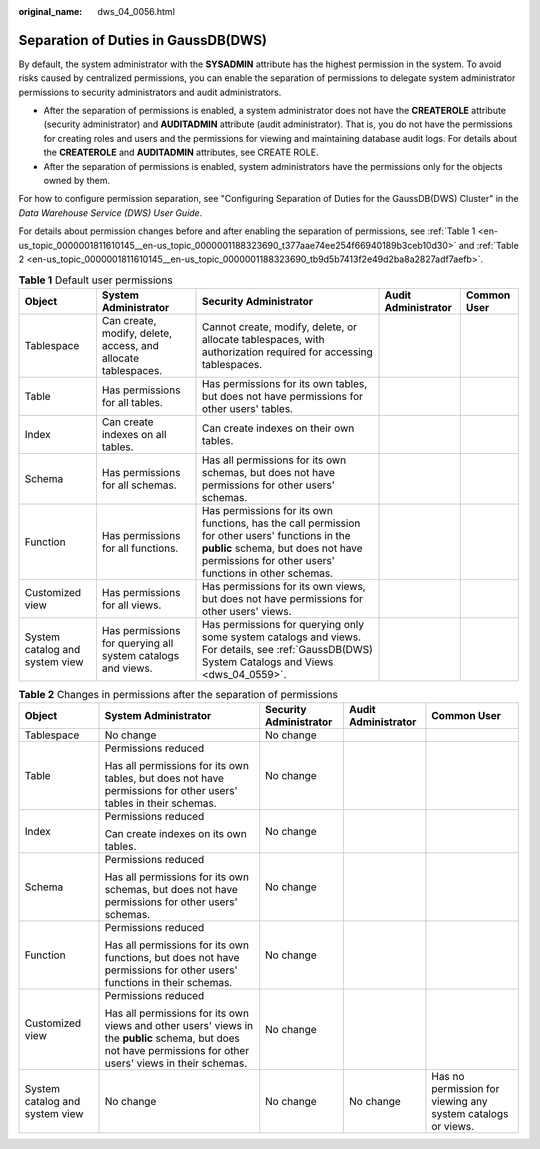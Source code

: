 :original_name: dws_04_0056.html

.. _dws_04_0056:

.. _en-us_topic_0000001811610145:

Separation of Duties in GaussDB(DWS)
====================================

By default, the system administrator with the **SYSADMIN** attribute has the highest permission in the system. To avoid risks caused by centralized permissions, you can enable the separation of permissions to delegate system administrator permissions to security administrators and audit administrators.

-  After the separation of permissions is enabled, a system administrator does not have the **CREATEROLE** attribute (security administrator) and **AUDITADMIN** attribute (audit administrator). That is, you do not have the permissions for creating roles and users and the permissions for viewing and maintaining database audit logs. For details about the **CREATEROLE** and **AUDITADMIN** attributes, see CREATE ROLE.
-  After the separation of permissions is enabled, system administrators have the permissions only for the objects owned by them.

For how to configure permission separation, see "Configuring Separation of Duties for the GaussDB(DWS) Cluster" in the *Data Warehouse Service (DWS) User Guide*.

For details about permission changes before and after enabling the separation of permissions, see :ref:`Table 1 <en-us_topic_0000001811610145__en-us_topic_0000001188323690_t377aae74ee254f66940189b3ceb10d30>` and :ref:`Table 2 <en-us_topic_0000001811610145__en-us_topic_0000001188323690_tb9d5b7413f2e49d2ba8a2827adf7aefb>`.

.. _en-us_topic_0000001811610145__en-us_topic_0000001188323690_t377aae74ee254f66940189b3ceb10d30:

.. table:: **Table 1** Default user permissions

   +--------------------------------+---------------------------------------------------------------+------------------------------------------------------------------------------------------------------------------------------------------------------------------------------------------------+---------------------+-------------+
   | Object                         | System Administrator                                          | Security Administrator                                                                                                                                                                         | Audit Administrator | Common User |
   +================================+===============================================================+================================================================================================================================================================================================+=====================+=============+
   | Tablespace                     | Can create, modify, delete, access, and allocate tablespaces. | Cannot create, modify, delete, or allocate tablespaces, with authorization required for accessing tablespaces.                                                                                 |                     |             |
   +--------------------------------+---------------------------------------------------------------+------------------------------------------------------------------------------------------------------------------------------------------------------------------------------------------------+---------------------+-------------+
   | Table                          | Has permissions for all tables.                               | Has permissions for its own tables, but does not have permissions for other users' tables.                                                                                                     |                     |             |
   +--------------------------------+---------------------------------------------------------------+------------------------------------------------------------------------------------------------------------------------------------------------------------------------------------------------+---------------------+-------------+
   | Index                          | Can create indexes on all tables.                             | Can create indexes on their own tables.                                                                                                                                                        |                     |             |
   +--------------------------------+---------------------------------------------------------------+------------------------------------------------------------------------------------------------------------------------------------------------------------------------------------------------+---------------------+-------------+
   | Schema                         | Has permissions for all schemas.                              | Has all permissions for its own schemas, but does not have permissions for other users' schemas.                                                                                               |                     |             |
   +--------------------------------+---------------------------------------------------------------+------------------------------------------------------------------------------------------------------------------------------------------------------------------------------------------------+---------------------+-------------+
   | Function                       | Has permissions for all functions.                            | Has permissions for its own functions, has the call permission for other users' functions in the **public** schema, but does not have permissions for other users' functions in other schemas. |                     |             |
   +--------------------------------+---------------------------------------------------------------+------------------------------------------------------------------------------------------------------------------------------------------------------------------------------------------------+---------------------+-------------+
   | Customized view                | Has permissions for all views.                                | Has permissions for its own views, but does not have permissions for other users' views.                                                                                                       |                     |             |
   +--------------------------------+---------------------------------------------------------------+------------------------------------------------------------------------------------------------------------------------------------------------------------------------------------------------+---------------------+-------------+
   | System catalog and system view | Has permissions for querying all system catalogs and views.   | Has permissions for querying only some system catalogs and views. For details, see :ref:`GaussDB(DWS) System Catalogs and Views <dws_04_0559>`.                                                |                     |             |
   +--------------------------------+---------------------------------------------------------------+------------------------------------------------------------------------------------------------------------------------------------------------------------------------------------------------+---------------------+-------------+

.. _en-us_topic_0000001811610145__en-us_topic_0000001188323690_tb9d5b7413f2e49d2ba8a2827adf7aefb:

.. table:: **Table 2** Changes in permissions after the separation of permissions

   +--------------------------------+---------------------------------------------------------------------------------------------------------------------------------------------------------------+------------------------+---------------------+-------------------------------------------------------------+
   | Object                         | System Administrator                                                                                                                                          | Security Administrator | Audit Administrator | Common User                                                 |
   +================================+===============================================================================================================================================================+========================+=====================+=============================================================+
   | Tablespace                     | No change                                                                                                                                                     | No change              |                     |                                                             |
   +--------------------------------+---------------------------------------------------------------------------------------------------------------------------------------------------------------+------------------------+---------------------+-------------------------------------------------------------+
   | Table                          | Permissions reduced                                                                                                                                           | No change              |                     |                                                             |
   |                                |                                                                                                                                                               |                        |                     |                                                             |
   |                                | Has all permissions for its own tables, but does not have permissions for other users' tables in their schemas.                                               |                        |                     |                                                             |
   +--------------------------------+---------------------------------------------------------------------------------------------------------------------------------------------------------------+------------------------+---------------------+-------------------------------------------------------------+
   | Index                          | Permissions reduced                                                                                                                                           | No change              |                     |                                                             |
   |                                |                                                                                                                                                               |                        |                     |                                                             |
   |                                | Can create indexes on its own tables.                                                                                                                         |                        |                     |                                                             |
   +--------------------------------+---------------------------------------------------------------------------------------------------------------------------------------------------------------+------------------------+---------------------+-------------------------------------------------------------+
   | Schema                         | Permissions reduced                                                                                                                                           | No change              |                     |                                                             |
   |                                |                                                                                                                                                               |                        |                     |                                                             |
   |                                | Has all permissions for its own schemas, but does not have permissions for other users' schemas.                                                              |                        |                     |                                                             |
   +--------------------------------+---------------------------------------------------------------------------------------------------------------------------------------------------------------+------------------------+---------------------+-------------------------------------------------------------+
   | Function                       | Permissions reduced                                                                                                                                           | No change              |                     |                                                             |
   |                                |                                                                                                                                                               |                        |                     |                                                             |
   |                                | Has all permissions for its own functions, but does not have permissions for other users' functions in their schemas.                                         |                        |                     |                                                             |
   +--------------------------------+---------------------------------------------------------------------------------------------------------------------------------------------------------------+------------------------+---------------------+-------------------------------------------------------------+
   | Customized view                | Permissions reduced                                                                                                                                           | No change              |                     |                                                             |
   |                                |                                                                                                                                                               |                        |                     |                                                             |
   |                                | Has all permissions for its own views and other users' views in the **public** schema, but does not have permissions for other users' views in their schemas. |                        |                     |                                                             |
   +--------------------------------+---------------------------------------------------------------------------------------------------------------------------------------------------------------+------------------------+---------------------+-------------------------------------------------------------+
   | System catalog and system view | No change                                                                                                                                                     | No change              | No change           | Has no permission for viewing any system catalogs or views. |
   +--------------------------------+---------------------------------------------------------------------------------------------------------------------------------------------------------------+------------------------+---------------------+-------------------------------------------------------------+
